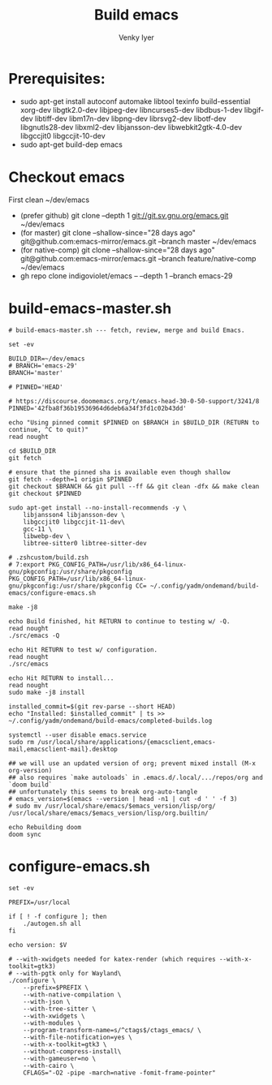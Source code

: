 :DOC-CONFIG:
#+property: header-args :mkdirp yes :comments both
#+startup: fold
#+title: Build emacs
#+author: Venky Iyer
#+email: indigoviolet@gmail.com
:END:



* Prerequisites:

- sudo apt-get install autoconf automake libtool texinfo build-essential xorg-dev libgtk2.0-dev libjpeg-dev libncurses5-dev libdbus-1-dev libgif-dev libtiff-dev libm17n-dev libpng-dev librsvg2-dev libotf-dev libgnutls28-dev libxml2-dev libjansson-dev libwebkit2gtk-4.0-dev libgccjit0 libgccjit-10-dev
- sudo apt-get build-dep emacs


* Checkout emacs

First clean ~/dev/emacs

- (prefer github) git clone --depth 1 git://git.sv.gnu.org/emacs.git ~/dev/emacs
- (for master) git clone --shallow-since="28 days ago" git@github.com:emacs-mirror/emacs.git --branch master ~/dev/emacs
- (for native-comp) git clone --shallow-since="28 days ago" git@github.com:emacs-mirror/emacs.git --branch feature/native-comp ~/dev/emacs
- gh repo clone indigoviolet/emacs -- --depth 1 --branch emacs-29

* build-emacs-master.sh

#+BEGIN_SRC shell :tangle build-emacs-master.sh##c.personal,e.sh :shebang "#!/bin/zsh"
# build-emacs-master.sh --- fetch, review, merge and build Emacs.

set -ev

BUILD_DIR=~/dev/emacs
# BRANCH='emacs-29'
BRANCH='master'

# PINNED='HEAD'

# https://discourse.doomemacs.org/t/emacs-head-30-0-50-support/3241/8
PINNED='42fba8f36b19536964d6deb6a34f3fd1c02b43dd'

echo "Using pinned commit $PINNED on $BRANCH in $BUILD_DIR (RETURN to continue, ^C to quit)"
read nought

cd $BUILD_DIR
git fetch

# ensure that the pinned sha is available even though shallow
git fetch --depth=1 origin $PINNED
git checkout $BRANCH && git pull --ff && git clean -dfx && make clean
git checkout $PINNED

sudo apt-get install --no-install-recommends -y \
    libjansson4 libjansson-dev \
    libgccjit0 libgccjit-11-dev\
    gcc-11 \
    libwebp-dev \
    libtree-sitter0 libtree-sitter-dev

# .zshcustom/build.zsh
# 7:export PKG_CONFIG_PATH=/usr/lib/x86_64-linux-gnu/pkgconfig:/usr/share/pkgconfig
PKG_CONFIG_PATH=/usr/lib/x86_64-linux-gnu/pkgconfig:/usr/share/pkgconfig CC= ~/.config/yadm/ondemand/build-emacs/configure-emacs.sh

make -j8

echo Build finished, hit RETURN to continue to testing w/ -Q.
read nought
./src/emacs -Q

echo Hit RETURN to test w/ configuration.
read nought
./src/emacs

echo Hit RETURN to install...
read nought
sudo make -j8 install

installed_commit=$(git rev-parse --short HEAD)
echo "Installed: $installed_commit" | ts >> ~/.config/yadm/ondemand/build-emacs/completed-builds.log

systemctl --user disable emacs.service
sudo rm /usr/local/share/applications/{emacsclient,emacs-mail,emacsclient-mail}.desktop

## we will use an updated version of org; prevent mixed install (M-x org-version)
## also requires `make autoloads` in .emacs.d/.local/.../repos/org and `doom build`
## unfortunately this seems to break org-auto-tangle
# emacs_version=$(emacs --version | head -n1 | cut -d ' ' -f 3)
# sudo mv /usr/local/share/emacs/$emacs_version/lisp/org/ /usr/local/share/emacs/$emacs_version/lisp/org.builtin/

echo Rebuilding doom
doom sync
#+END_SRC

* configure-emacs.sh

#+BEGIN_SRC shell :tangle configure-emacs.sh##c.personal,e.sh :shebang "#!/bin/sh"
set -ev

PREFIX=/usr/local

if [ ! -f configure ]; then
    ./autogen.sh all
fi

echo version: $V

# --with-xwidgets needed for katex-render (which requires --with-x-toolkit=gtk3)
# --with-pgtk only for Wayland\
./configure \
    --prefix=$PREFIX \
    --with-native-compilation \
    --with-json \
    --with-tree-sitter \
    --with-xwidgets \
    --with-modules \
    --program-transform-name=s/^ctags$/ctags_emacs/ \
    --with-file-notification=yes \
    --with-x-toolkit=gtk3 \
    --without-compress-install\
    --with-gameuser=no \
    --with-cairo \
    CFLAGS="-O2 -pipe -march=native -fomit-frame-pointer"
#+END_SRC
